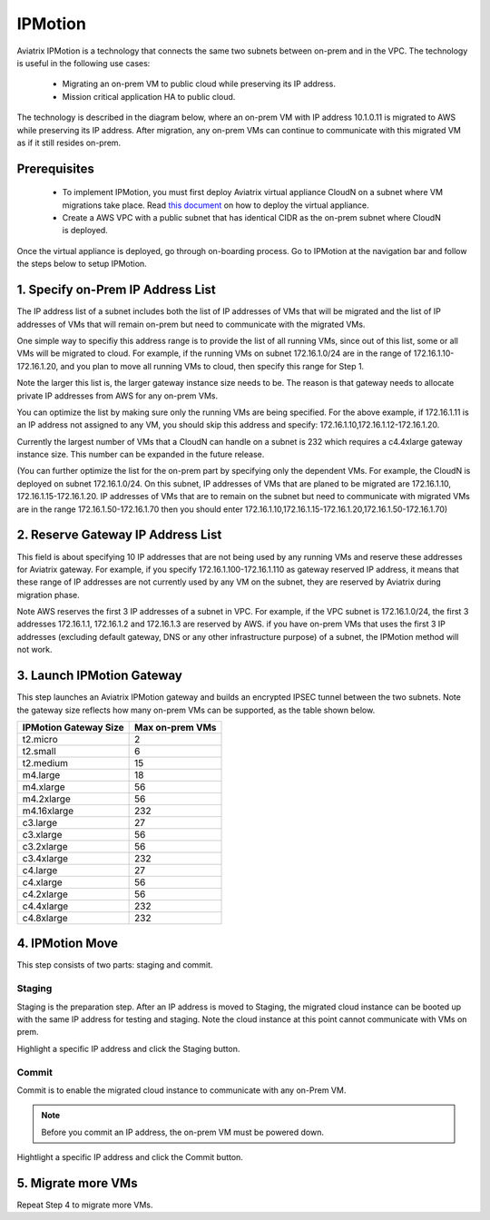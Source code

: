 .. meta::
  :description: IPMotion Ref Design
  :keywords: AWS Migration, DR, Disaster Recovery, aviatrix, Preserving IP address, IPMotion 


=================================
IPMotion
=================================

Aviatrix IPMotion is a technology that connects the same two subnets between on-prem and in the VPC. The technology 
is useful in the following use cases:

  * Migrating an on-prem VM to public cloud while preserving its IP address.
  * Mission critical application HA to public cloud.

The technology is described in the diagram below, where an on-prem VM with IP address 10.1.0.11 is migrated to AWS
while preserving its IP address. After migration, any on-prem VMs can continue to communicate with this migrated VM
as if it still resides on-prem. 

 |image0|

Prerequisites
--------------

 - To implement IPMotion, you must first deploy Aviatrix virtual appliance CloudN on a subnet where VM migrations take place.  Read `this document <http://docs.aviatrix.com/StartUpGuides/CloudN-Startup-Guide.html>`_ on how to deploy the virtual appliance. 

 - Create a AWS VPC with a public subnet that has identical CIDR as the on-prem subnet where CloudN is deployed. 


Once the virtual appliance is deployed, go through on-boarding process. 
Go to IPMotion at the navigation bar and 
follow the steps below to setup IPMotion.  

1. Specify on-Prem IP Address List
-------------------------------------------

The IP address list of a subnet includes both the list of IP addresses of VMs that will be 
migrated and the list of IP addresses of VMs that will remain on-prem 
but need to communicate with the migrated VMs. 

One simple way to specifiy this address range is to provide the list of 
all running VMs, since out of this list, 
some or all VMs will be migrated to cloud. For example, if the running VMs
on subnet 172.16.1.0/24 are in the range of 172.16.1.10-172.16.1.20, and you plan to move
all running VMs to cloud, then specify this range for Step 1.  

Note the larger this list is, the larger gateway instance size needs to be. 
The reason is that gateway needs to allocate private IP addresses from AWS
for any on-prem VMs. 

You can optimize the list by making sure only the running VMs are being specified. For the above example, if 172.16.1.11 is an IP address not assigned to any VM, you should skip this address and specify: 172.16.1.10,172.16.1.12-172.16.1.20. 

Currently the largest number of VMs that a CloudN can handle on a subnet is 232 which requires a c4.4xlarge gateway instance size. This number can be expanded in the future release. 

(You can further optimize the list for the on-prem part by specifying only the 
dependent VMs. 
For example, the CloudN is deployed on subnet 172.16.1.0/24. On this subnet, IP addresses of VMs that are planed to be migrated are 
172.16.1.10, 172.16.1.15-172.16.1.20. 
IP addresses of VMs that are to remain on the subnet but need to 
communicate with migrated VMs are in the range 172.16.1.50-172.16.1.70
then you should enter 
172.16.1.10,172.16.1.15-172.16.1.20,172.16.1.50-172.16.1.70)

2. Reserve Gateway IP Address List
-------------------------------------

This field is about specifying 10 IP addresses that are not being used by 
any running VMs and reserve these addresses for Aviatrix gateway. For example, 
if you specify 172.16.1.100-172.16.1.110 as gateway reserved IP address, 
it means that these range of IP addresses are not currently used by any VM on 
the subnet, they are reserved by Aviatrix during migration phase. 

Note AWS reserves the first 3 IP addresses of a subnet in VPC. 
For example, if the VPC subnet is 172.16.1.0/24, the first 3 addresses 
172.16.1.1, 172.16.1.2 and 172.16.1.3 are reserved by AWS.
if you have on-prem VMs that uses the first 3 IP addresses (excluding
default gateway, DNS or any other infrastructure purpose) of a subnet, the 
IPMotion method will not work. 


3. Launch IPMotion Gateway
----------------------------

This step launches an Aviatrix IPMotion gateway and builds an encrypted IPSEC tunnel between the two subnets. 
Note the gateway size reflects how many on-prem VMs can be supported, as 
the table shown below.

===============================    ================================================================================
**IPMotion Gateway Size**           **Max on-prem VMs**
===============================    ================================================================================
t2.micro                           2
t2.small                           6
t2.medium                          15
m4.large                           18
m4.xlarge                          56
m4.2xlarge                         56
m4.16xlarge                        232
c3.large                           27
c3.xlarge                          56
c3.2xlarge                         56
c3.4xlarge                         232
c4.large                           27
c4.xlarge                          56
c4.2xlarge                         56
c4.4xlarge                         232
c4.8xlarge                         232
===============================    ================================================================================


4. IPMotion Move
------------------

This step consists of two parts: staging and commit. 

Staging
^^^^^^^^
Staging is the preparation step. After an IP address is moved to Staging, the migrated cloud instance can be booted
up with the same IP address for testing and staging. Note the cloud instance at this point cannot communicate with VMs on prem.

Highlight a specific IP address and click the Staging button. 

Commit
^^^^^^^^
Commit is to enable the migrated cloud instance to communicate with any on-Prem VM. 

.. Note:: Before you commit an IP address, the on-prem VM must be powered down. 
..

Hightlight a specific IP address and click the Commit button. 

5. Migrate more VMs
---------------------

Repeat Step 4 to migrate more VMs.

 
.. |image0| image:: ipmotion_media/ipmotion.png
   :width: 5.55625in
   :height: 3.26548in

.. disqus::
